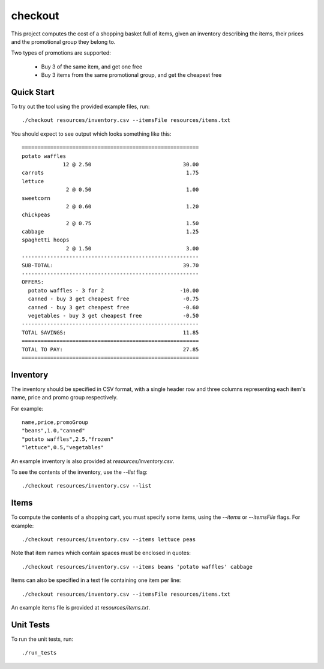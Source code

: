 checkout
========

This project computes the cost of a shopping basket full of items,
given an inventory describing the items, their prices and the promotional
group they belong to.

Two types of promotions are supported:

 * Buy 3 of the same item, and get one free
 * Buy 3 items from the same promotional group, and get the cheapest free

Quick Start
-----------

To try out the tool using the provided example files, run::

 ./checkout resources/inventory.csv --itemsFile resources/items.txt

You should expect to see output which looks something like this:

::

   ========================================================
   potato waffles
                12 @ 2.50                             30.00
   carrots                                             1.75
   lettuce
                 2 @ 0.50                              1.00
   sweetcorn
                 2 @ 0.60                              1.20
   chickpeas
                 2 @ 0.75                              1.50
   cabbage                                             1.25
   spaghetti hoops
                 2 @ 1.50                              3.00
   --------------------------------------------------------
   SUB-TOTAL:                                         39.70
   --------------------------------------------------------
   OFFERS:
     potato waffles - 3 for 2                        -10.00
     canned - buy 3 get cheapest free                 -0.75
     canned - buy 3 get cheapest free                 -0.60
     vegetables - buy 3 get cheapest free             -0.50
   --------------------------------------------------------
   TOTAL SAVINGS:                                     11.85
   ========================================================
   TOTAL TO PAY:                                      27.85
   ========================================================


Inventory
---------

The inventory should be specified in CSV format, with a single header row and
three columns representing each item's name, price and promo group respectively.

For example:

::

 name,price,promoGroup
 "beans",1.0,"canned"
 "potato waffles",2.5,"frozen"
 "lettuce",0.5,"vegetables"

An example inventory is also provided at `resources/inventory.csv`.

To see the contents of the inventory, use the `--list` flag::

 ./checkout resources/inventory.csv --list

Items
-----

To compute the contents of a shopping cart, you must specify some items, using
the `--items` or `--itemsFile` flags. For example::

 ./checkout resources/inventory.csv --items lettuce peas

Note that item names which contain spaces must be enclosed in quotes::

 ./checkout resources/inventory.csv --items beans 'potato waffles' cabbage

Items can also be specified in a text file containing one item per line::

 ./checkout resources/inventory.csv --itemsFile resources/items.txt

An example items file is provided at `resources/items.txt`.

Unit Tests
----------

To run the unit tests, run::

 ./run_tests
